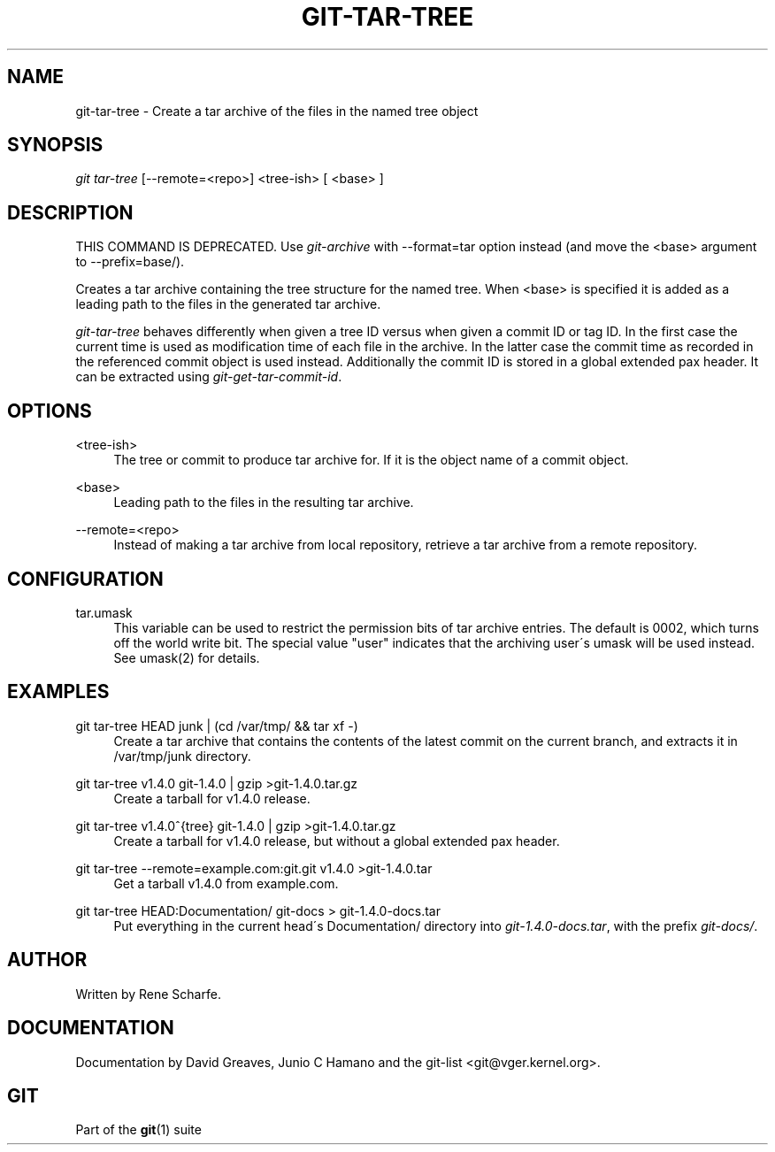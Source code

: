 .\"     Title: git-tar-tree
.\"    Author: 
.\" Generator: DocBook XSL Stylesheets v1.73.2 <http://docbook.sf.net/>
.\"      Date: 10/31/2008
.\"    Manual: Git Manual
.\"    Source: Git 1.6.0.2.287.g3791f
.\"
.TH "GIT\-TAR\-TREE" "1" "10/31/2008" "Git 1\.6\.0\.2\.287\.g3791f" "Git Manual"
.\" disable hyphenation
.nh
.\" disable justification (adjust text to left margin only)
.ad l
.SH "NAME"
git-tar-tree - Create a tar archive of the files in the named tree object
.SH "SYNOPSIS"
\fIgit tar\-tree\fR [\-\-remote=<repo>] <tree\-ish> [ <base> ]
.SH "DESCRIPTION"
THIS COMMAND IS DEPRECATED\. Use \fIgit\-archive\fR with \-\-format=tar option instead (and move the <base> argument to \-\-prefix=base/)\.

Creates a tar archive containing the tree structure for the named tree\. When <base> is specified it is added as a leading path to the files in the generated tar archive\.

\fIgit\-tar\-tree\fR behaves differently when given a tree ID versus when given a commit ID or tag ID\. In the first case the current time is used as modification time of each file in the archive\. In the latter case the commit time as recorded in the referenced commit object is used instead\. Additionally the commit ID is stored in a global extended pax header\. It can be extracted using \fIgit\-get\-tar\-commit\-id\fR\.
.SH "OPTIONS"
.PP
<tree\-ish>
.RS 4
The tree or commit to produce tar archive for\. If it is the object name of a commit object\.
.RE
.PP
<base>
.RS 4
Leading path to the files in the resulting tar archive\.
.RE
.PP
\-\-remote=<repo>
.RS 4
Instead of making a tar archive from local repository, retrieve a tar archive from a remote repository\.
.RE
.SH "CONFIGURATION"
.PP
tar\.umask
.RS 4
This variable can be used to restrict the permission bits of tar archive entries\. The default is 0002, which turns off the world write bit\. The special value "user" indicates that the archiving user\'s umask will be used instead\. See umask(2) for details\.
.RE
.SH "EXAMPLES"
.PP
git tar\-tree HEAD junk | (cd /var/tmp/ && tar xf \-)
.RS 4
Create a tar archive that contains the contents of the latest commit on the current branch, and extracts it in /var/tmp/junk directory\.
.RE
.PP
git tar\-tree v1\.4\.0 git\-1\.4\.0 | gzip >git\-1\.4\.0\.tar\.gz
.RS 4
Create a tarball for v1\.4\.0 release\.
.RE
.PP
git tar\-tree v1\.4\.0^{tree} git\-1\.4\.0 | gzip >git\-1\.4\.0\.tar\.gz
.RS 4
Create a tarball for v1\.4\.0 release, but without a global extended pax header\.
.RE
.PP
git tar\-tree \-\-remote=example\.com:git\.git v1\.4\.0 >git\-1\.4\.0\.tar
.RS 4
Get a tarball v1\.4\.0 from example\.com\.
.RE
.PP
git tar\-tree HEAD:Documentation/ git\-docs > git\-1\.4\.0\-docs\.tar
.RS 4
Put everything in the current head\'s Documentation/ directory into \fIgit\-1\.4\.0\-docs\.tar\fR, with the prefix \fIgit\-docs/\fR\.
.RE
.SH "AUTHOR"
Written by Rene Scharfe\.
.SH "DOCUMENTATION"
Documentation by David Greaves, Junio C Hamano and the git\-list <git@vger\.kernel\.org>\.
.SH "GIT"
Part of the \fBgit\fR(1) suite

